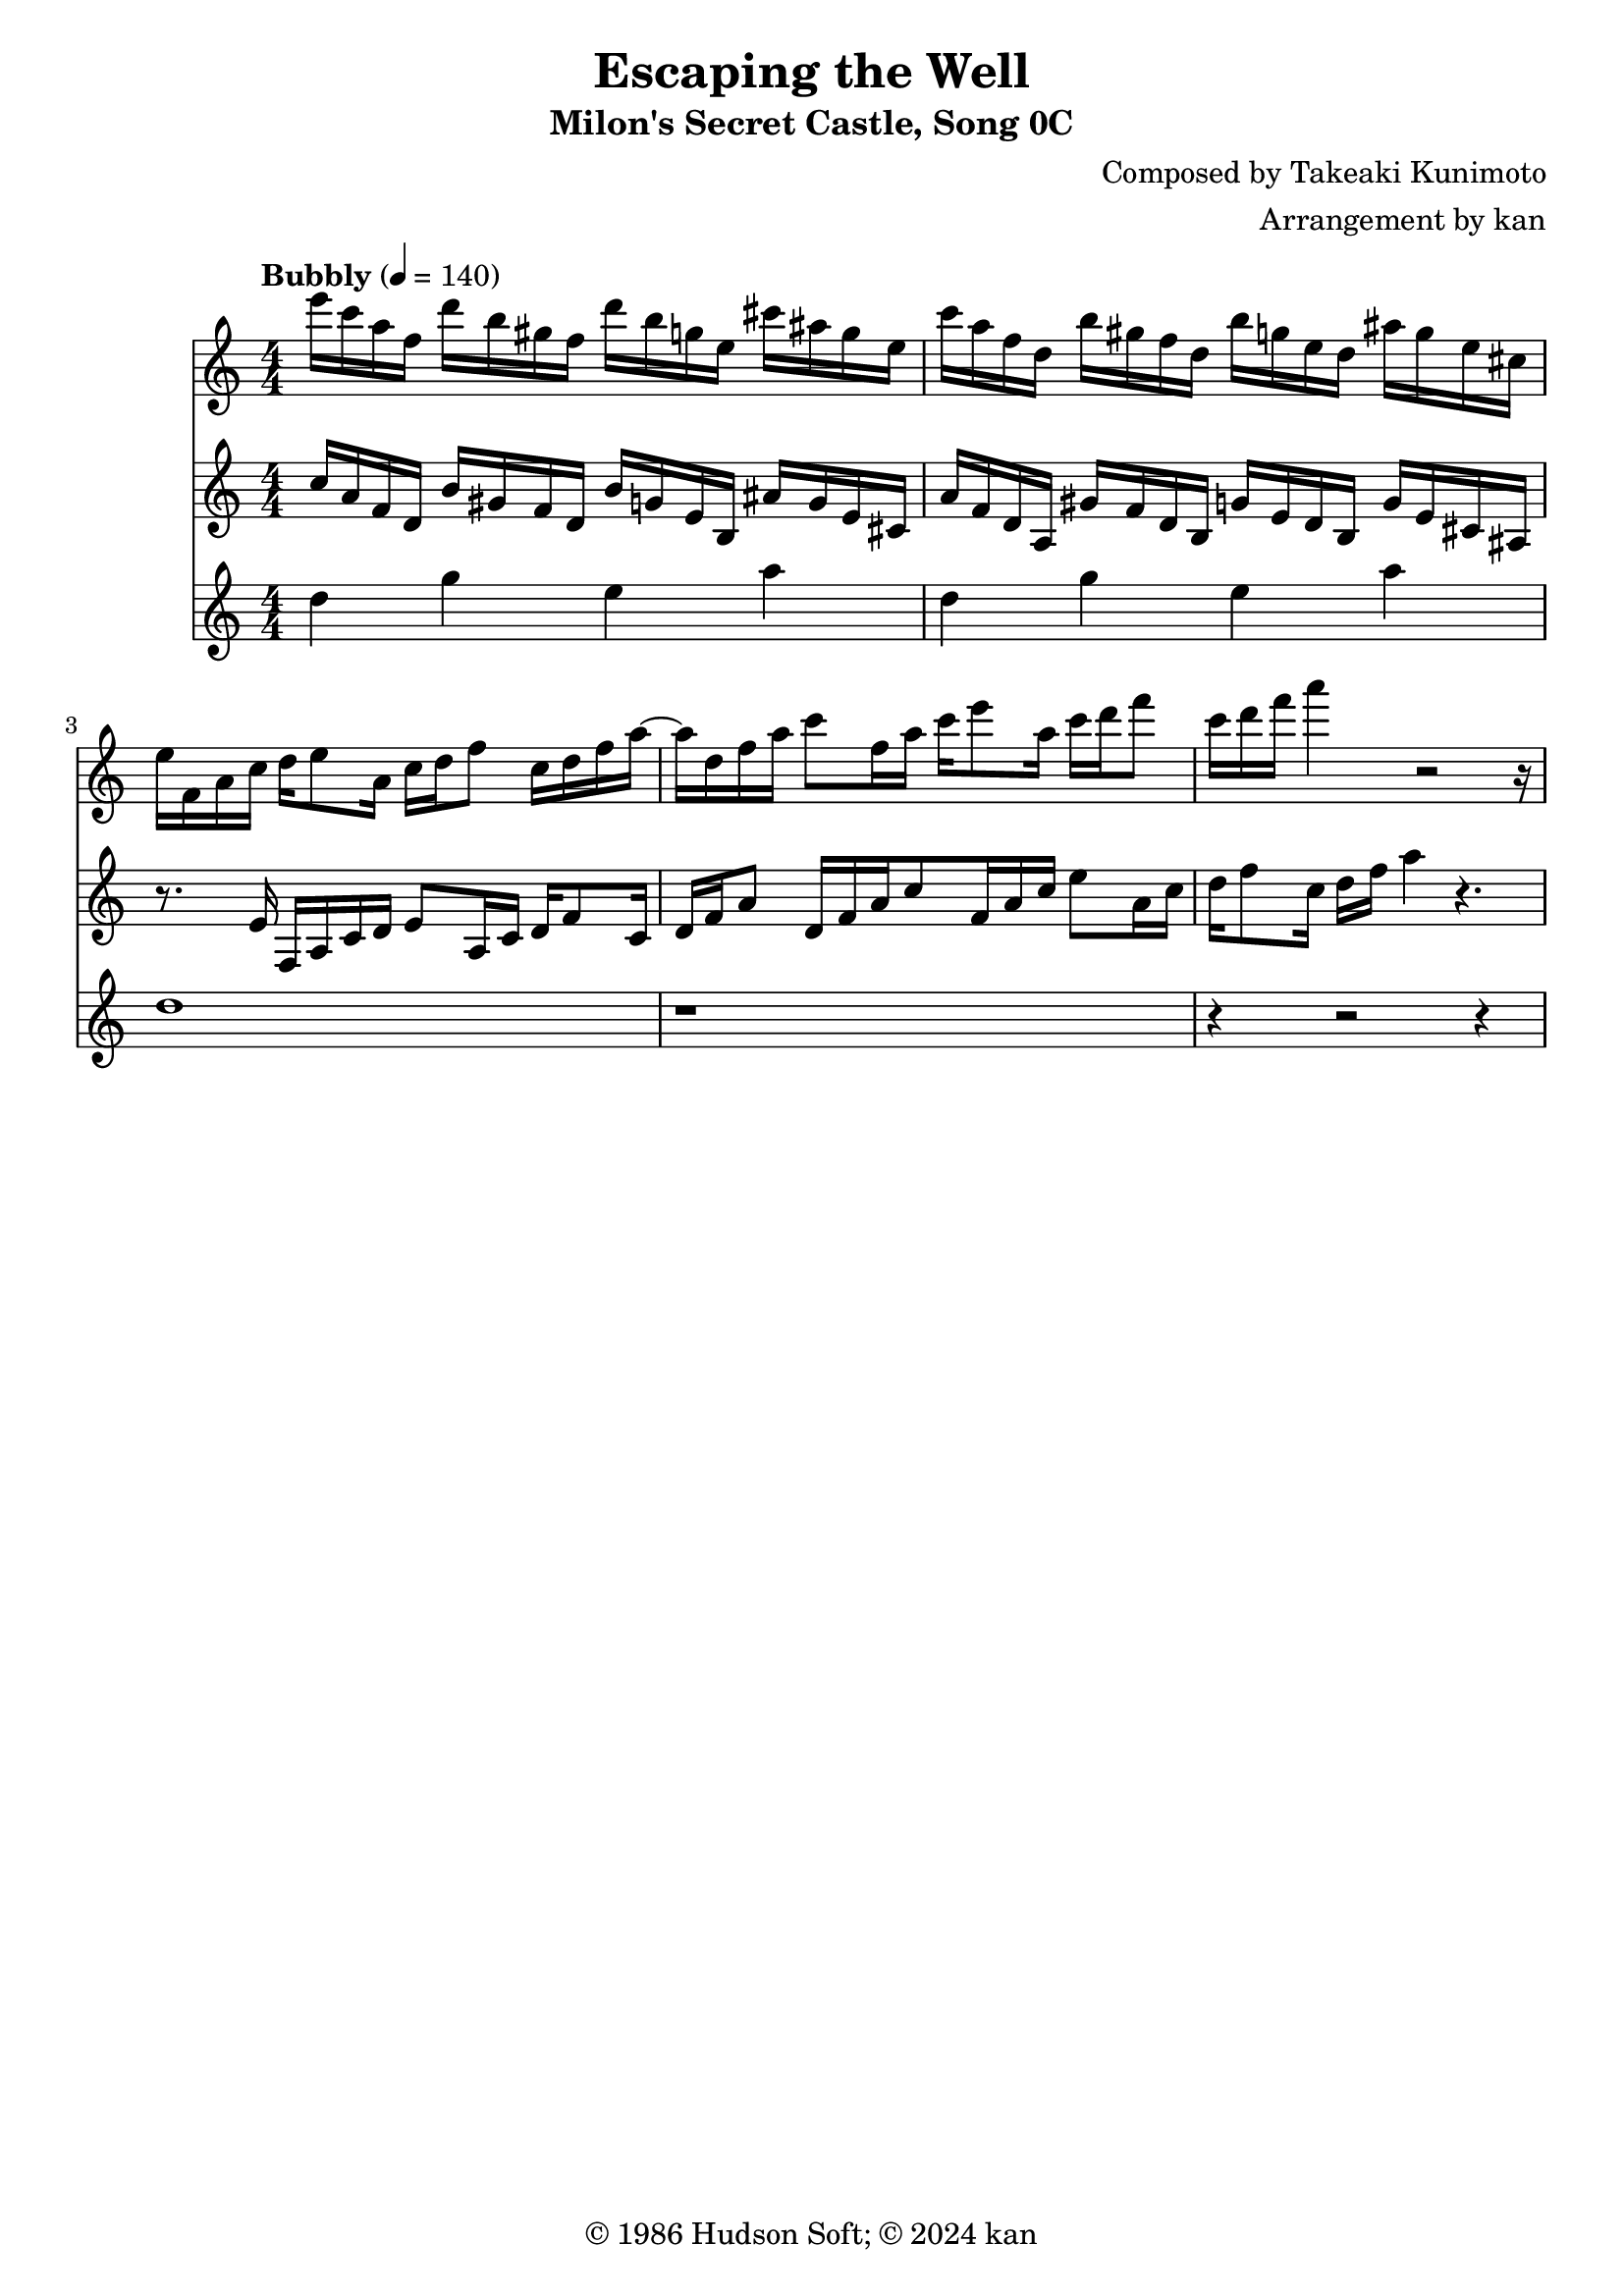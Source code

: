 \version "2.18.2"

\header {
	title = "Escaping the Well"
	subtitle = "Milon's Secret Castle, Song 0C"
	composer = "Composed by Takeaki Kunimoto"
	arranger = "Arrangement by kan"
	copyright = "© 1986 Hudson Soft; © 2024 kan"
	tagline = ""
}

\pointAndClickOff
\language "english"

% quarter note = $18

music = <<

\new Staff \absolute {
	\clef "treble"
	\set Staff.midiInstrument = #"orchestral harp"
	\numericTimeSignature
	\time 4/4
	\key c \major
	\tempo "Bubbly" 4 = 140
	e'''16
	c'''
	a''
	f''
	d'''
	b''
	gs''
	f''
	d'''
	b''
	g''
	e''
	cs'''
	as''
	g''
	e''
	c'''
	a''
	f''
	d''
	b''
	gs''
	f''
	d''
	b''
	g''
	e''
	d''
	as''
	g''
	e''
	cs''
	e''
	f'
	a'
	c''
	d''
	e''8
	a'16
	c''
	d''
	f''8
	c''16
	d''
	f''
	a''8
	d''16
	f''
	a''
	c'''8
	f''16
	a''
	c'''
	e'''8
	a''16
	c'''
	d'''
	f'''8
	c'''16
	d'''
	f'''
	a'''4
	r2 r16
}

\new Staff \absolute {
	\clef "treble"
	\set Staff.midiInstrument = #"orchestral harp"
	\numericTimeSignature
	c''16
	a'
	f'
	d'
	b'
	gs'
	f'
	d'
	b'
	g'
	e'
	b
	as'
	g'
	e'
	cs'
	a'
	f'
	d'
	a
	gs'
	f'
	d'
	b
	g'
	e'
	d'
	b
	g'
	e'
	cs'
	as
	r8.
	e'16
	f
	a
	c'
	d'
	e'8
	a16
	c'
	d'
	f'8
	c'16
	d'
	f'
	a'8
	d'16
	f'
	a'
	c''8
	f'16
	a'
	c''
	e''8
	a'16
	c''
	d''
	f''8
	c''16
	d''
	f''
	a''4
	r4.
}

\new Staff \absolute {
	\clef "treble"
	\set Staff.midiInstrument = #"orchestral harp"
	\numericTimeSignature

	\repeat unfold 2 {
		d''4
		g''
		e''
		a''
	}

	d''1
	r1 r4
	r2
	r4
}

>>

\score {
	\music
	\layout {
		\context {
			\Voice
			\remove "Note_heads_engraver"
			\consists "Completion_heads_engraver"
			\remove "Rest_engraver"
			\consists "Completion_rest_engraver" 
		}
	}
}

\score {
	\unfoldRepeats { \music }
	\midi {
		\context {
			\Staff
			\remove "Staff_performer"
		}
		\context {
			\Voice
			\consists "Staff_performer"
		}
	}
}

